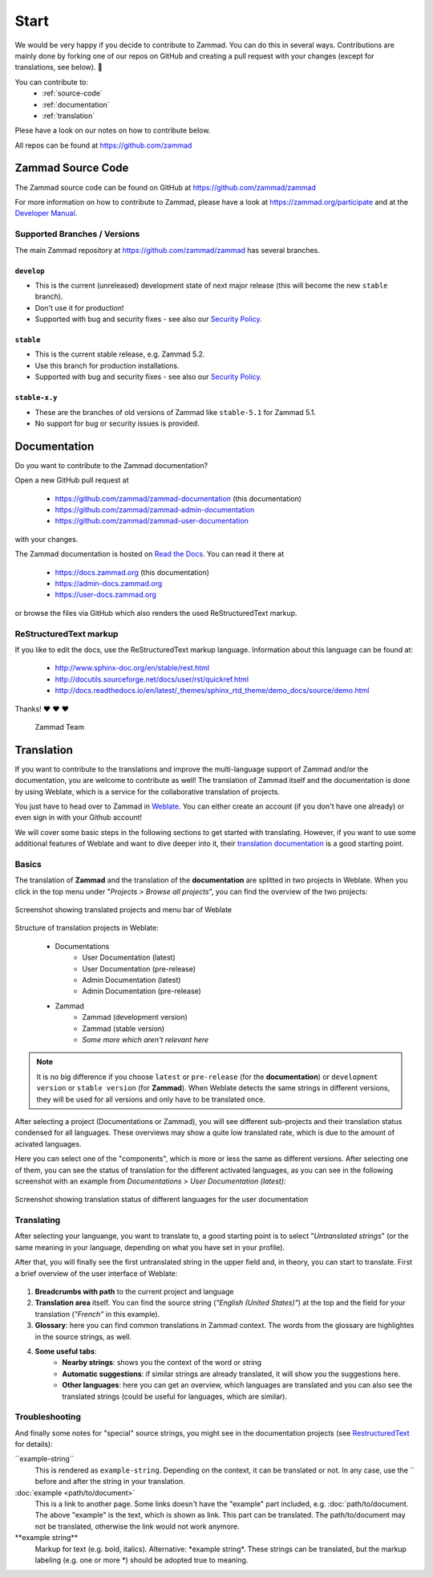 Start
*****

We would be very happy if you decide to contribute to Zammad. You can do this in
several ways. Contributions are mainly done by forking one of our repos on
GitHub and creating a pull request with your changes (except for translations,
see below). 🚀

You can contribute to:
 * :ref:`source-code`
 * :ref:`documentation`
 * :ref:`translation`

Plese have a look on our notes on how to contribute below.

All repos can be found at https://github.com/zammad

.. _source-code:

Zammad Source Code
==================

The Zammad source code can be found on GitHub at
https://github.com/zammad/zammad

For more information on how to contribute to Zammad, please have a look at
https://zammad.org/participate and at the `Developer Manual`_.

Supported Branches / Versions
-----------------------------

The main Zammad repository at https://github.com/zammad/zammad has several
branches.

``develop``
^^^^^^^^^^^
* This is the current (unreleased) development state of next major release
  (this will become the new ``stable`` branch).
* Don't use it for production!
* Supported with bug and security fixes - see also our `Security Policy`_.

``stable``
^^^^^^^^^^

* This is the current stable release, e.g. Zammad 5.2.
* Use this branch for production installations.
* Supported with bug and security fixes - see also our `Security Policy`_.

``stable-x.y``
^^^^^^^^^^^^^^

* These are the branches of old versions of Zammad like ``stable-5.1`` for
  Zammad 5.1.
* No support for bug or security issues is provided.

.. _Security Policy: https://github.com/zammad/zammad/blob/develop/SECURITY.md

.. _documentation:

Documentation
=============

Do you want to contribute to the Zammad documentation?

Open a new GitHub pull request at

  * https://github.com/zammad/zammad-documentation (this documentation)
  * https://github.com/zammad/zammad-admin-documentation
  * https://github.com/zammad/zammad-user-documentation

with your changes.

The Zammad documentation is hosted on `Read the Docs`_.
You can read it there at

  * https://docs.zammad.org (this documentation)
  * https://admin-docs.zammad.org
  * https://user-docs.zammad.org

or browse the files via GitHub which also renders the used ReStructuredText
markup.

.. _Read the Docs:
  https://readthedocs.org

.. _RestructuredText:

ReStructuredText markup
-----------------------

If you like to edit the docs, use the ReStructuredText markup language.
Information about this language can be found at:

  * http://www.sphinx-doc.org/en/stable/rest.html
  * http://docutils.sourceforge.net/docs/user/rst/quickref.html
  * http://docs.readthedocs.io/en/latest/_themes/sphinx_rtd_theme/demo_docs/source/demo.html

Thanks! ❤ ❤ ❤

  Zammad Team

.. _translation:

Translation
============

If you want to contribute to the translations and improve the multi-language
support of Zammad and/or the documentation, you are welcome to contribute
as well! The translation of Zammad itself and the documentation is done by using
Weblate, which is a service for the collaborative translation of projects.

You just have to head over to Zammad in Weblate_. You can either create an
account (if you don't have one already) or even sign in with your Github
account!

We will cover some basic steps in the following sections to get started with
translating. However, if you want to use some additional features of Weblate
and want to dive deeper into it, their `translation documentation`_ is a good
starting point.

Basics
------

The translation of **Zammad** and the translation of the **documentation**
are splitted in two projects in Weblate. When you click in the top menu under
"*Projects > Browse all projects*", you can find the overview of the two projects:

.. figure:: /images/contributing/weblate-overview-docs.png
  :align: center
  :scale: 65 %
  :alt: Screenshot showing translated projects in Weblate and menu

  Screenshot showing translated projects and menu bar of Weblate

Structure of translation projects in Weblate:

 * Documentations
    * User Documentation (latest)
    * User Documentation (pre-release)
    * Admin Documentation (latest)
    * Admin Documentation (pre-release)
 * Zammad
    * Zammad (development version)
    * Zammad (stable version)
    * *Some more which aren't relevant here*


.. note::

  It is no big difference if you choose ``latest`` or ``pre-release`` (for the
  **documentation**) or ``development version`` or ``stable version`` (for
  **Zammad**). When Weblate detects the same strings in different versions,
  they will be used for all versions and only have to be translated once.

After selecting a project (Documentations or Zammad), you will see different
sub-projects and their translation status condensed for all languages.
These overviews may show a quite low translated rate, which is due to the amount
of acivated languages.

Here you can select one of the "components", which is more or less the same as
different versions. After selecting one of them, you can see the status of
translation for the different activated languages, as you can see in the
following screenshot with an example from *Documentations > User
Documentation (latest)*:

.. figure:: /images/contributing/weblate-translations-user-docs.png
  :align: center
  :scale: 65 %
  :alt: Screenshot showing translation status of different languages for the user documentation

  Screenshot showing translation status of different languages for the user documentation

Translating
-----------

After selecting your languange, you want to translate to, a good starting point
is to select "*Untranslated strings*" (or the same meaning in your language,
depending on what you have set in your profile).

After that, you will finally see the first untranslated string in the upper
field and, in theory, you can start to translate. First a brief overview of
the user interface of Weblate:

.. figure:: /images/contributing/weblate-ui.png
  :align: center
  :scale: 65 %
  :alt: Screenshot of Weblate translation user interface

1. **Breadcrumbs with path** to the current project and language
2. **Translation area** itself. You can find the source string
   (*"English (United States)"*) at the top and the field for your translation
   (*"French"* in this example).
3. **Glossary**: here you can find common translations in Zammad context. The words
   from the glossary are highlightes in the source strings, as well.
4. **Some useful tabs**:
    * **Nearby strings**: shows you the context of the word or string
    * **Automatic suggestions**: if similar strings are already translated, it will
      show you the suggestions here.
    * **Other languages**: here you can get an overview, which languages are translated
      and you can also see the translated strings (could be useful for languages,
      which are similar).

Troubleshooting
---------------

And finally some notes for "special" source strings, you might see in the
documentation projects (see RestructuredText_ for details):

\``example-string``
   This is rendered as ``example-string``. Depending on the context, it can be
   translated or not. In any case, use the \`` before and after the string in
   your translation.

\:doc:\`example \<path/to/document>`
   This is a link to another page. Some links doesn't have the "example" part
   included, e.g. \:doc:\`path/to/document. The above "example" is the text,
   which is shown as link. This part can be translated. The path/to/document
   may not be translated, otherwise the link would not work anymore.

\**example string**
   Markup for text (e.g. bold, italics). Alternative: \*example string\*.
   These strings can be translated, but the markup labeling (e.g. one or
   more \*) should be adopted true to meaning.


.. _Weblate:
  https://translations.zammad.org/

.. _translation documentation:
  https://docs.weblate.org/en/latest/user/translating.html

.. _Developer Manual:
  https://github.com/zammad/zammad/blob/develop/doc/developer_manual/index.md